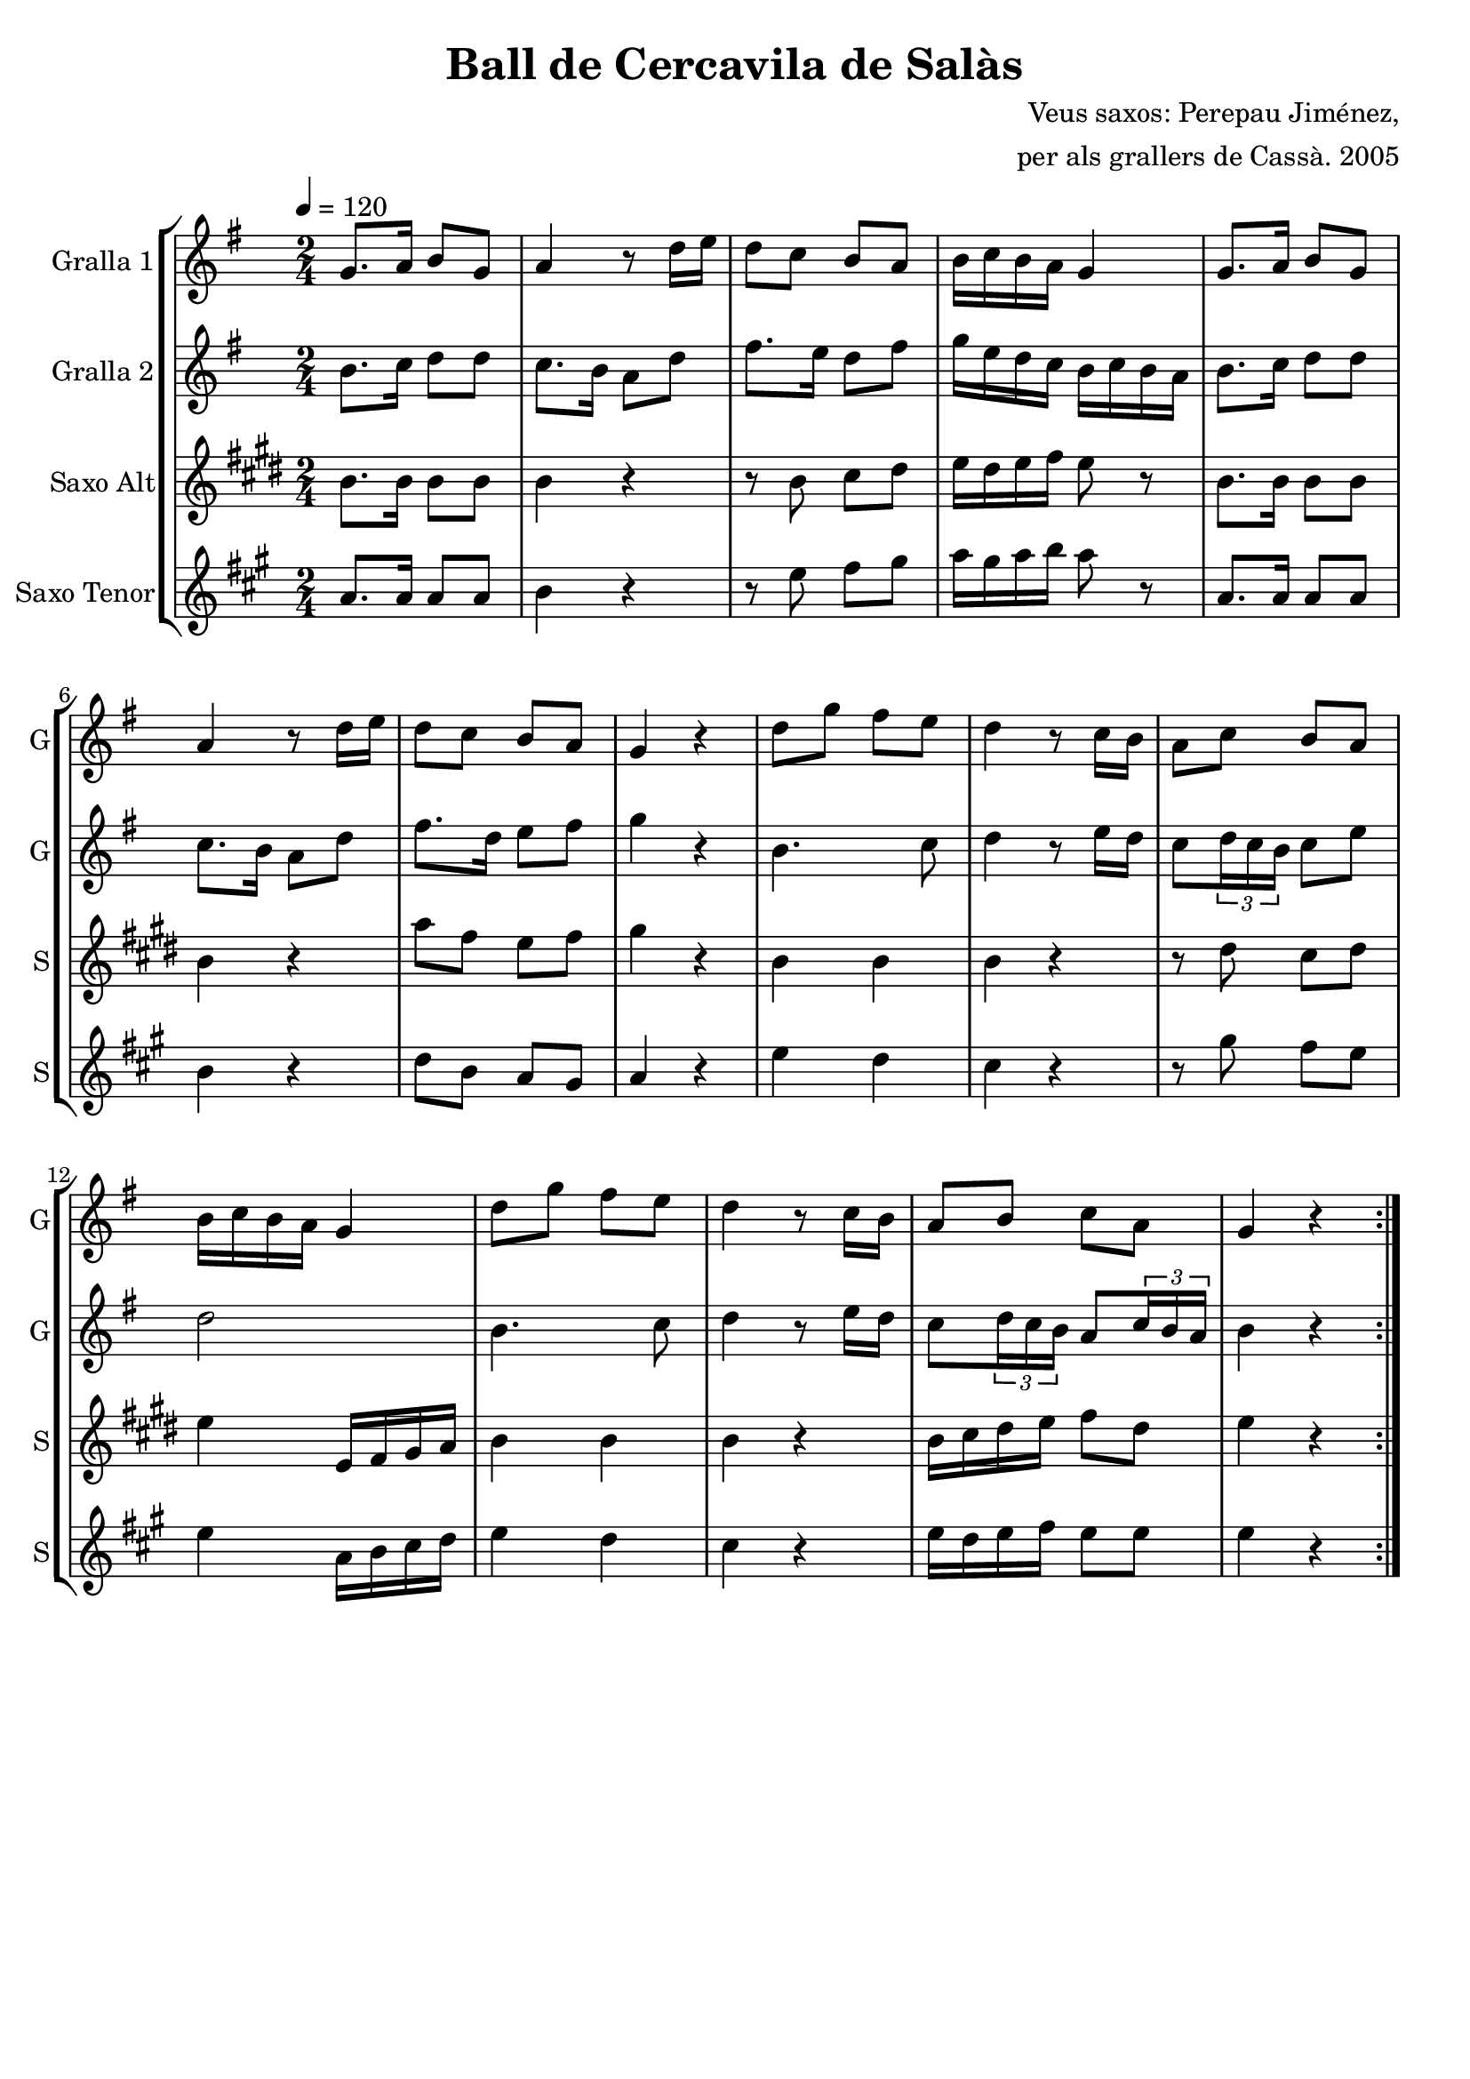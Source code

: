\version "2.16.2"

\header {
  dedication=""
  title="Ball de Cercavila de Salàs"
  subtitle=""
  subsubtitle=""
  poet=""
  meter=""
  piece=""
  composer="Veus saxos: Perepau Jiménez,"
  arranger="per als grallers de Cassà. 2005"
  opus=""
  instrument=""
  copyright=""
  tagline=""
}

liniaroAa =
\relative g'
{
  \tempo 4=120
  \clef treble
  \key g \major
  \time 2/4
  \repeat volta 2 { g8. a16 b8 g   |
  a4 r8 d16 e  |
  d8 c b a  |
  b16 c b a g4  |
  %05
  g8. a16 b8 g   |
  a4 r8 d16 e  |
  d8 c b a  |
  g4 r  |
  d'8 g fis e  |
  %10
  d4 r8 c16 b  |
  a8 c b a  |
  b16 c b a g4  |
  d'8 g fis e  |
  d4 r8 c16 b  |
  %15
  a8 b c a  |
  g4 r  | }
}

liniaroAb =
\relative b'
{
  \tempo 4=120
  \clef treble
  \key g \major
  \time 2/4
  \repeat volta 2 { b8. c16 d8 d  |
  c8. b16 a8 d  |
  fis8. e16 d8 fis  |
  g16 e d c b c b a  |
  %05
  b8. c16 d8 d  |
  c8. b16 a8 d  |
  fis8. d16 e8 fis  |
  g4 r  |
  b,4. c8  |
  %10
  d4 r8 e16 d  |
  c8 \times 2/3 { d16 c b } c8 e  |
  d2  |
  b4. c8  |
  d4 r8 e16 d  |
  %15
  c8 \times 2/3 { d16 c b } a8 \times 2/3 { c16 b a }  |
  b4 r  | }
}

liniaroAc =
\relative b'
{
  \tempo 4=120
  \clef treble
  \key e \major
  \time 2/4
  \repeat volta 2 { b8. b16 b8 b  |
  b4 r  |
  r8 b cis dis  |
  e16 dis e fis e8 r  |
  %05
  b8. b16 b8 b  |
  b4 r  |
  a'8 fis e fis  |
  gis4 r  |
  b,4 b  |
  %10
  b4 r  |
  r8 dis cis dis  |
  e4 e,16 fis gis a  |
  b4 b  |
  b4 r  |
  %15
  b16 cis dis e fis8 dis  |
  e4 r  | }
}

liniaroAd =
\relative a'
{
  \tempo 4=120
  \clef treble
  \key a \major
  \time 2/4
  \repeat volta 2 { a8. a16 a8 a  |
  b4 r  |
  r8 e fis gis  |
  a16 gis a b a8 r  |
  %05
  a,8. a16 a8 a  |
  b4 r  |
  d8 b a gis  |
  a4 r  |
  e'4 d  |
  %10
  cis4 r  |
  r8 gis' fis e  |
  e4 a,16 b cis d  |
  e4 d  |
  cis4 r  |
  %15
  e16 d e fis e8 e  |
  e4 r  | }
}

\bookpart {
  \score {
    \new StaffGroup {
      \override Score.RehearsalMark #'self-alignment-X = #LEFT
      <<
        \new Staff \with {instrumentName = #"Gralla 1" shortInstrumentName = #"G"} \liniaroAa
        \new Staff \with {instrumentName = #"Gralla 2" shortInstrumentName = #"G"} \liniaroAb
        \new Staff \with {instrumentName = #"Saxo Alt" shortInstrumentName = #"S"} \liniaroAc
        \new Staff \with {instrumentName = #"Saxo Tenor" shortInstrumentName = #"S"} \liniaroAd
      >>
    }
    \layout {}
  }
  \score { \unfoldRepeats
    \new StaffGroup {
      \override Score.RehearsalMark #'self-alignment-X = #LEFT
      <<
        \new Staff \with {instrumentName = #"Gralla 1" shortInstrumentName = #"G"} \liniaroAa
        \new Staff \with {instrumentName = #"Gralla 2" shortInstrumentName = #"G"} \liniaroAb
        \new Staff \with {instrumentName = #"Saxo Alt" shortInstrumentName = #"S"} \transpose d f \liniaroAc
        \new Staff \with {instrumentName = #"Saxo Tenor" shortInstrumentName = #"S"} \transpose d c \liniaroAd
      >>
    }
    \midi {}
  }
}

\bookpart {
  \header {instrument="Gralla 1"}
  \score {
    \new StaffGroup {
      \override Score.RehearsalMark #'self-alignment-X = #LEFT
      <<
        \new Staff \liniaroAa
      >>
    }
    \layout {}
  }
  \score { \unfoldRepeats
    \new StaffGroup {
      \override Score.RehearsalMark #'self-alignment-X = #LEFT
      <<
        \new Staff \liniaroAa
      >>
    }
    \midi {}
  }
}

\bookpart {
  \header {instrument="Gralla 2"}
  \score {
    \new StaffGroup {
      \override Score.RehearsalMark #'self-alignment-X = #LEFT
      <<
        \new Staff \liniaroAb
      >>
    }
    \layout {}
  }
  \score { \unfoldRepeats
    \new StaffGroup {
      \override Score.RehearsalMark #'self-alignment-X = #LEFT
      <<
        \new Staff \liniaroAb
      >>
    }
    \midi {}
  }
}

\bookpart {
  \header {instrument="Saxo Alt"}
  \score {
    \new StaffGroup {
      \override Score.RehearsalMark #'self-alignment-X = #LEFT
      <<
        \new Staff \liniaroAc
      >>
    }
    \layout {}
  }
  \score { \unfoldRepeats
    \new StaffGroup {
      \override Score.RehearsalMark #'self-alignment-X = #LEFT
      <<
        \new Staff \transpose d f \liniaroAc
      >>
    }
    \midi {}
  }
}

\bookpart {
  \header {instrument="Saxo Tenor"}
  \score {
    \new StaffGroup {
      \override Score.RehearsalMark #'self-alignment-X = #LEFT
      <<
        \new Staff \liniaroAd
      >>
    }
    \layout {}
  }
  \score { \unfoldRepeats
    \new StaffGroup {
      \override Score.RehearsalMark #'self-alignment-X = #LEFT
      <<
        \new Staff \transpose d c \liniaroAd
      >>
    }
    \midi {}
  }
}

